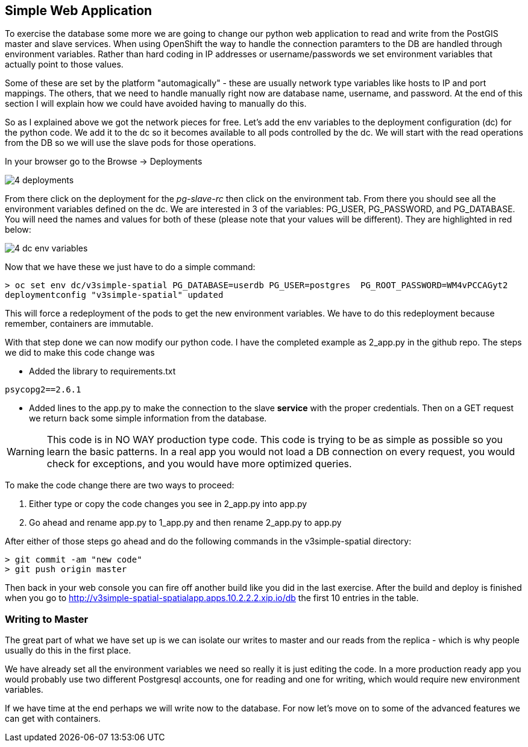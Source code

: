 == Simple Web Application

To exercise the database some more we are going to change our python web application to read and write from the PostGIS master and slave services. When using OpenShift the way to handle the connection paramters to the DB are handled through environment variables. Rather than hard coding in IP addresses or username/passwords we set environment variables that actually point to those values.

Some of these are set by the platform "automagically" - these are usually network type variables like hosts to IP and port mappings. The others, that we need to handle manually right now are database name, username, and password. At the end of this section I will explain how we could have avoided having to manually do this.

So as I explained above we got the network pieces for free. Let's add the env variables to the deployment configuration (dc) for the python code. We add it to the dc so it becomes available to all pods controlled by the dc. We will start with the read operations from the DB so we will use the slave pods for those operations. 

In your browser go to the Browse -> Deployments

image::images/common/4_deployments.png[]

From there click on the deployment for the _pg-slave-rc_ then click on the environment tab. From there you should see all the environment variables defined on the dc. We are interested in 3 of the variables: PG_USER, PG_PASSWORD, and PG_DATABASE. You will need the names and values for both of these (please note that your values will be different). They are highlighted in red below:

image::images/common/4_dc_env_variables.png[]

Now that we have these we just have to do a simple command:

[source, bash]
----

> oc set env dc/v3simple-spatial PG_DATABASE=userdb PG_USER=postgres  PG_ROOT_PASSWORD=WM4vPCCAGyt2
deploymentconfig "v3simple-spatial" updated 

----

This will force a redeployment of the pods to get the new environment variables. We have to do this redeployment because remember, containers are immutable. 

With that step done we can now modify our python code. I have the completed example as 2_app.py in the github repo. The steps we did to make this code change was

* Added the library to requirements.txt
[source, bash]
----
psycopg2==2.6.1

----

* Added lines to the app.py to make the connection to the slave *service* with the proper credentials. Then on a GET request we return back some simple information from the database. 

WARNING: This code is in NO WAY production type code. This code is trying to be as simple as possible so you learn the basic patterns. In a real app you would not load a DB connection on every request, you would check for exceptions, and you would have more optimized queries.

To make the code change there are two ways to proceed:

1. Either type or copy the code changes you see in 2_app.py into app.py
2. Go ahead and rename app.py to 1_app.py and then rename 2_app.py to app.py

After either of those steps go ahead and do the following commands in the v3simple-spatial directory:

[source, bash]
----

> git commit -am "new code"
> git push origin master

----

Then back in your web console you can fire off another build like you did in the last exercise. After the build and deploy is finished when you go to http://v3simple-spatial-spatialapp.apps.10.2.2.2.xip.io/db  the first 10 entries in the table. 

=== Writing to Master

The great part of what we have set up is we can isolate our writes to master and our reads from the replica - which is why people usually do this in the first place. 

We have already set all the environment variables we need so really it is just editing the code. In a more production ready app you would probably use two different Postgresql accounts, one for reading and one for writing, which would require new environment variables. 


If we have time at the end perhaps we will write now to the database. For now let's move on to some of the advanced features we can get with containers. 

<<<